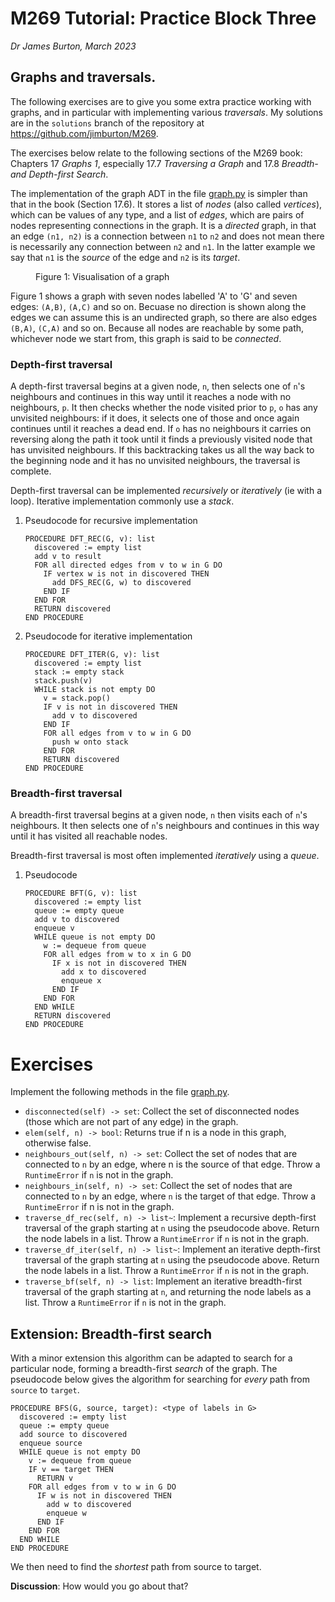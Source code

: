 * M269 Tutorial: Practice Block Three

/Dr James Burton, March 2023/

** Graphs and traversals.

The following exercises are to give you some extra practice working with graphs, and in
particular with implementing various /traversals/. My solutions are in the
~solutions~ branch of the repository at https://github.com/jimburton/M269.

The exercises below relate to the following sections of the M269 book: Chapters
17 /Graphs 1/, especially 17.7 /Traversing a Graph/ and 17.8 /Breadth- and
Depth-first Search/.

The implementation of the graph ADT in the file [[./graph.py][graph.py]] is simpler than that in
the book (Section 17.6). It stores a list of /nodes/ (also called /vertices/),
which can be values of any type, and a list of /edges/, which are pairs of nodes
representing connections in the graph. It is a /directed/ graph, in that an edge
~(n1, n2)~ is a connection between ~n1~ to ~n2~ and does not mean there is
necessarily any connection between ~n2~ and ~n1~. In the latter example we say
that ~n1~ is the /source/ of the edge and ~n2~ is its /target/.

#+CAPTION: Figure 1: Visualisation of a graph
[[./graph.png]]

Figure 1 shows a graph with seven nodes labelled 'A' to 'G' and seven edges:
~(A,B)~, ~(A,C)~ and so on. Becuase no direction is shown along the edges we can
assume this is an undirected graph, so there are also edges ~(B,A)~, ~(C,A)~ and
so on. Because all nodes are reachable by some path, whichever node we start
from, this graph is said to be /connected/.

*** Depth-first traversal

A depth-first traversal begins at a given node, ~n~, then selects one of ~n~'s
neighbours and continues in this way until it reaches a node with no
neighbours, ~p~. It then checks whether the node visited prior to ~p~, ~o~ has any
unvisited neighbours: if it does, it selects one of those and once again continues until
it reaches a dead end. If ~o~ has no neighbours it carries on reversing along
the path it took until it finds a previously visited node that has unvisited neighbours.
If this backtracking takes us all the way back to the beginning node and it has no unvisited
neighbours, the traversal is complete. 

Depth-first traversal can be implemented /recursively/ or /iteratively/ (ie
with a loop). Iterative implementation commonly use a /stack/.

**** Pseudocode for recursive implementation

#+BEGIN_EXAMPLE
PROCEDURE DFT_REC(G, v): list
  discovered := empty list
  add v to result
  FOR all directed edges from v to w in G DO
    IF vertex w is not in discovered THEN
      add DFS_REC(G, w) to discovered
    END IF
  END FOR
  RETURN discovered
END PROCEDURE
#+END_EXAMPLE

**** Pseudocode for iterative implementation

#+BEGIN_EXAMPLE
PROCEDURE DFT_ITER(G, v): list
  discovered := empty list
  stack := empty stack
  stack.push(v)
  WHILE stack is not empty DO
    v = stack.pop()
    IF v is not in discovered THEN
      add v to discovered
    END IF
    FOR all edges from v to w in G DO 
      push w onto stack
    END FOR
    RETURN discovered
END PROCEDURE
#+END_EXAMPLE

*** Breadth-first traversal

A breadth-first traversal begins at a given node, ~n~ then visits each of ~n~'s
neighbours. It then selects one of ~n~'s neighbours and continues in this way
until it has visited all reachable nodes.

Breadth-first traversal is most often implemented /iteratively/ using a
/queue/.

**** Pseudocode

#+BEGIN_EXAMPLE
PROCEDURE BFT(G, v): list
  discovered := empty list
  queue := empty queue
  add v to discovered
  enqueue v
  WHILE queue is not empty DO
    w := dequeue from queue
    FOR all edges from w to x in G DO
      IF x is not in discovered THEN
        add x to discovered
        enqueue x
      END IF
    END FOR
  END WHILE
  RETURN discovered
END PROCEDURE
#+END_EXAMPLE

* Exercises

Implement the following methods in the file [[./graph.py][graph.py]].

+ ~disconnected(self) -> set~: Collect the set of disconnected nodes (those
  which are not part of any edge) in the graph.
+ ~elem(self, n) -> bool~: Returns true if n is a node in this graph, otherwise
  false.
+ ~neighbours_out(self, n) -> set~: Collect the set of nodes that are connected
  to ~n~ by an edge, where n is the source of that edge. Throw a ~RuntimeError~ if
  ~n~ is not in the graph.
+ ~neighbours_in(self, n) -> set~: Collect the set of nodes that are connected
  to ~n~ by an edge, where ~n~ is the target of that edge. Throw a ~RuntimeError~
  if n is not in the graph.
+ ~traverse_df_rec(self, n) -> list~~: Implement a recursive depth-first
  traversal of the graph starting at ~n~ using the pseudocode above. Return the
  node labels in a list. Throw a ~RuntimeError~ if ~n~ is not in the graph.
+ ~traverse_df_iter(self, n) -> list~~: Implement an iterative depth-first
  traversal of the graph starting at ~n~ using the pseudocode above. Return the
  node labels in a list. Throw a ~RuntimeError~ if ~n~ is not in the graph.
+ ~traverse_bf(self, n) -> list~: Implement an iterative breadth-first traversal
  of the graph starting at ~n~, and returning the node labels as a list. Throw a
  ~RuntimeError~ if ~n~ is not in the graph.

** Extension: Breadth-first search

With a minor extension this algorithm can be adapted to search for a
particular node, forming a breadth-first /search/ of the graph. The pseudocode
below gives the algorithm for searching for /every/ path from ~source~ to ~target~.

#+BEGIN_EXAMPLE
PROCEDURE BFS(G, source, target): <type of labels in G>
  discovered := empty list
  queue := empty queue
  add source to discovered
  enqueue source
  WHILE queue is not empty DO
    v := dequeue from queue
    IF v == target THEN
      RETURN v
    FOR all edges from v to w in G DO
      IF w is not in discovered THEN
        add w to discovered
        enqueue w
      END IF
    END FOR
  END WHILE
END PROCEDURE
#+END_EXAMPLE

We then need to find the /shortest/ path from source to target.

*Discussion*: How would you go about that?

